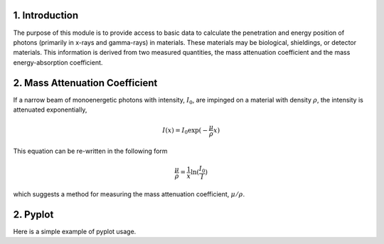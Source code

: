 1. Introduction
---------------
The purpose of this module is to provide access to basic data to calculate the penetration and energy position of
photons (primarily in x-rays and gamma-rays) in materials. These materials may be biological, shieldings, or detector
materials. This information is derived from two measured quantities, the mass attenuation coefficient and the
mass energy-absorption coefficient.

2. Mass Attenuation Coefficient
-------------------------------
If a narrow beam of monoenergetic photons with intensity, :math:`I_0`, are impinged on a material with density
:math:`\rho`, the intensity is attenuated exponentially,

.. math::
  I(x) = I_0 \exp(-\frac{\mu}{\rho} x)

This equation can be re-written in the following form

.. math::
  \frac{\mu}{\rho} = \frac{1}{x} \ln(\frac{I_0}{I})

which suggests a method for measuring the mass attenuation coefficient, :math:`\mu / \rho`.


2. Pyplot
---------
Here is a simple example of pyplot usage.

.. plot::
    :include-source:

    from rontgen import MassAttenuationCoefficient
    import numpy as np
    import astropy.units as u
    import matplotlib.pyplot as plt

    cdte_atten = MassAttenuationCoefficient('cdte')

    print(cdte_atten.func(5 * u.keV))

    energy = u.Quantity(np.arange(1, 1000), 'keV')
    atten = cdte_atten.func(energy)

    plt.plot(energy, atten)
    plt.yscale('log')
    plt.xscale('log')
    plt.xlabel('Energy [' + str(energy.unit) + ']')
    plt.ylabel('Mass attenuation Coefficient [' + str(atten.unit) + ']')
    plt.title(cdte_atten.name)
    plt.show()
